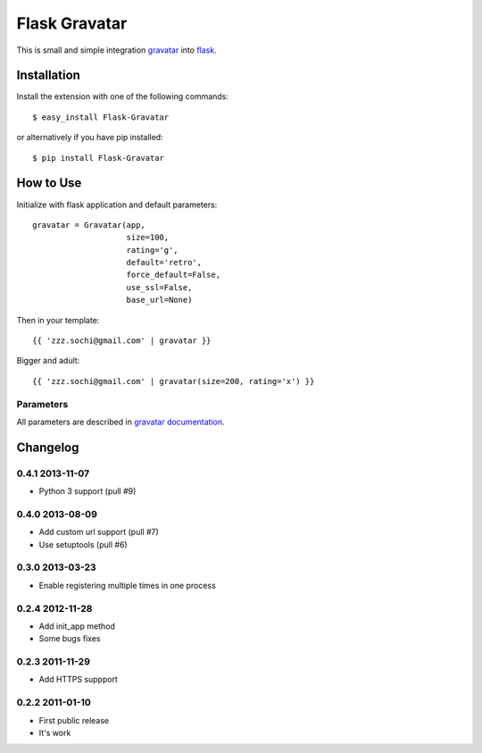 ==============
Flask Gravatar
==============

This is small and simple integration `gravatar`_ into `flask`_.

.. _flask: http://flask.pocoo.org
.. _gravatar: http://gravatar.com

Installation
------------

Install the extension with one of the following commands:
::

    $ easy_install Flask-Gravatar

or alternatively if you have pip installed:
::

    $ pip install Flask-Gravatar

How to Use
----------

Initialize with flask application and default parameters:
::

    gravatar = Gravatar(app,
                        size=100,
                        rating='g',
                        default='retro',
                        force_default=False,
                        use_ssl=False,
                        base_url=None)

Then in your template:
::

    {{ 'zzz.sochi@gmail.com' | gravatar }}

Bigger and adult:
::

    {{ 'zzz.sochi@gmail.com' | gravatar(size=200, rating='x') }}

Parameters
~~~~~~~~~~

All parameters are described in `gravatar documentation`_.

.. _gravatar documentation:  http://gravatar.com/site/implement/images


Changelog
---------

0.4.1 2013-11-07
~~~~~~~~~~~~~~~~

* Python 3 support (pull #9)


0.4.0 2013-08-09
~~~~~~~~~~~~~~~~

* Add custom url support (pull #7)
* Use setuptools (pull #6)


0.3.0 2013-03-23
~~~~~~~~~~~~~~~~

* Enable registering multiple times in one process

0.2.4 2012-11-28
~~~~~~~~~~~~~~~~

* Add init_app method
* Some bugs fixes

0.2.3 2011-11-29
~~~~~~~~~~~~~~~~

* Add HTTPS suppport

0.2.2 2011-01-10
~~~~~~~~~~~~~~~~

* First public release
* It's work
